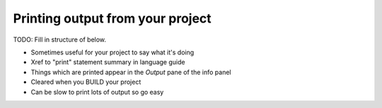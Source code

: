 Printing output from your project
=================================

TODO: Fill in structure of below.

* Sometimes useful for your project to say what it's doing
* Xref to "print" statement summary in language guide
* Things which are printed appear in the *Output* pane of the info
  panel
* Cleared when you BUILD your project
* Can be slow to print lots of output so go easy
